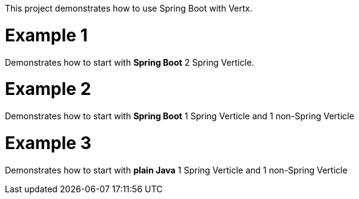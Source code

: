 This project demonstrates how to use Spring Boot with Vertx.

= Example 1
Demonstrates how to start with *Spring Boot* 2 Spring Verticle.

= Example 2
Demonstrates how to start with *Spring Boot* 1 Spring Verticle and 1 non-Spring Verticle

= Example 3
Demonstrates how to start with *plain Java* 1 Spring Verticle and 1 non-Spring Verticle